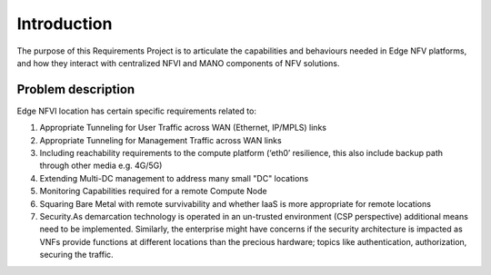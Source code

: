 Introduction
============

The purpose of this Requirements Project is to articulate the capabilities 
and behaviours needed in Edge NFV platforms, and how they interact with 
centralized NFVI and MANO components of NFV solutions.


Problem description
-------------------

Edge NFVI location has certain specific requirements related to:

1. Appropriate Tunneling for User Traffic across WAN (Ethernet, IP/MPLS) links
#. Appropriate Tunneling for Management Traffic across WAN links
#. Including reachability requirements to the compute platform (‘eth0’ resilience, 
   this also include backup path through other media e.g. 4G/5G)
#. Extending Multi-DC management to address many small "DC" locations
#. Monitoring Capabilities required for a remote Compute Node
#. Squaring Bare Metal with remote survivability and whether IaaS is more appropriate for remote locations
#. Security.As demarcation technology is operated in an un-trusted environment (CSP perspective) 
   additional means need to be implemented. Similarly, the enterprise might have concerns if 
   the security architecture is impacted as VNFs provide functions at different locations than 
   the precious hardware; topics like authentication, authorization, securing the traffic.


